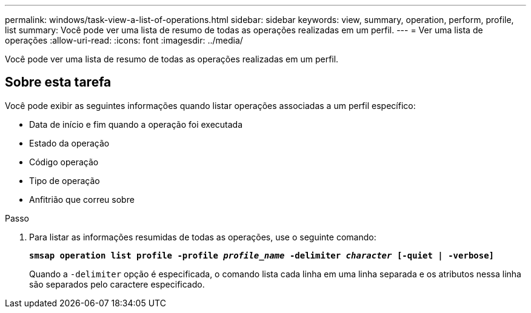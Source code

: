 ---
permalink: windows/task-view-a-list-of-operations.html 
sidebar: sidebar 
keywords: view, summary, operation, perform, profile, list 
summary: Você pode ver uma lista de resumo de todas as operações realizadas em um perfil. 
---
= Ver uma lista de operações
:allow-uri-read: 
:icons: font
:imagesdir: ../media/


[role="lead"]
Você pode ver uma lista de resumo de todas as operações realizadas em um perfil.



== Sobre esta tarefa

Você pode exibir as seguintes informações quando listar operações associadas a um perfil específico:

* Data de início e fim quando a operação foi executada
* Estado da operação
* Código operação
* Tipo de operação
* Anfitrião que correu sobre


.Passo
. Para listar as informações resumidas de todas as operações, use o seguinte comando:
+
`*smsap operation list profile -profile _profile_name_ -delimiter _character_ [-quiet | -verbose]*`

+
Quando a `-delimiter` opção é especificada, o comando lista cada linha em uma linha separada e os atributos nessa linha são separados pelo caractere especificado.


